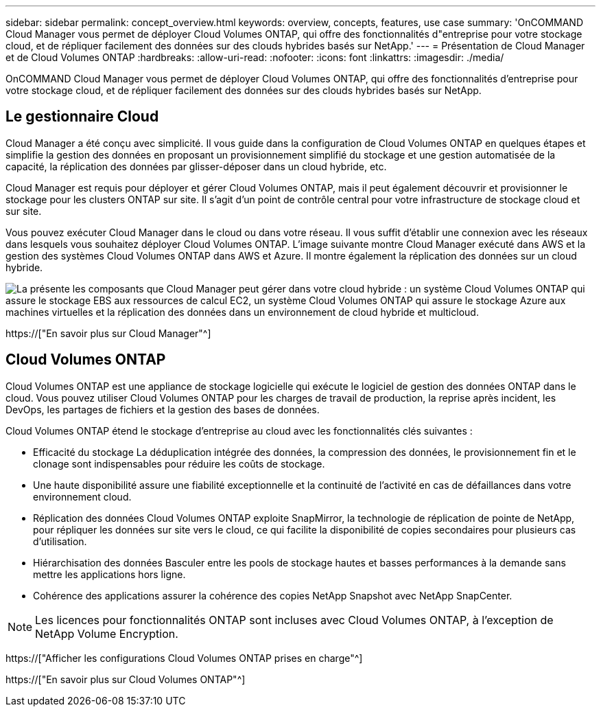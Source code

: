 ---
sidebar: sidebar 
permalink: concept_overview.html 
keywords: overview, concepts, features, use case 
summary: 'OnCOMMAND Cloud Manager vous permet de déployer Cloud Volumes ONTAP, qui offre des fonctionnalités d"entreprise pour votre stockage cloud, et de répliquer facilement des données sur des clouds hybrides basés sur NetApp.' 
---
= Présentation de Cloud Manager et de Cloud Volumes ONTAP
:hardbreaks:
:allow-uri-read: 
:nofooter: 
:icons: font
:linkattrs: 
:imagesdir: ./media/


OnCOMMAND Cloud Manager vous permet de déployer Cloud Volumes ONTAP, qui offre des fonctionnalités d'entreprise pour votre stockage cloud, et de répliquer facilement des données sur des clouds hybrides basés sur NetApp.



== Le gestionnaire Cloud

Cloud Manager a été conçu avec simplicité. Il vous guide dans la configuration de Cloud Volumes ONTAP en quelques étapes et simplifie la gestion des données en proposant un provisionnement simplifié du stockage et une gestion automatisée de la capacité, la réplication des données par glisser-déposer dans un cloud hybride, etc.

Cloud Manager est requis pour déployer et gérer Cloud Volumes ONTAP, mais il peut également découvrir et provisionner le stockage pour les clusters ONTAP sur site. Il s'agit d'un point de contrôle central pour votre infrastructure de stockage cloud et sur site.

Vous pouvez exécuter Cloud Manager dans le cloud ou dans votre réseau. Il vous suffit d'établir une connexion avec les réseaux dans lesquels vous souhaitez déployer Cloud Volumes ONTAP. L'image suivante montre Cloud Manager exécuté dans AWS et la gestion des systèmes Cloud Volumes ONTAP dans AWS et Azure. Il montre également la réplication des données sur un cloud hybride.

image:diagram_cloud_manager_overview.png["La présente les composants que Cloud Manager peut gérer dans votre cloud hybride : un système Cloud Volumes ONTAP qui assure le stockage EBS aux ressources de calcul EC2, un système Cloud Volumes ONTAP qui assure le stockage Azure aux machines virtuelles et la réplication des données dans un environnement de cloud hybride et multicloud."]

https://["En savoir plus sur Cloud Manager"^]



== Cloud Volumes ONTAP

Cloud Volumes ONTAP est une appliance de stockage logicielle qui exécute le logiciel de gestion des données ONTAP dans le cloud. Vous pouvez utiliser Cloud Volumes ONTAP pour les charges de travail de production, la reprise après incident, les DevOps, les partages de fichiers et la gestion des bases de données.

Cloud Volumes ONTAP étend le stockage d'entreprise au cloud avec les fonctionnalités clés suivantes :

* Efficacité du stockage La déduplication intégrée des données, la compression des données, le provisionnement fin et le clonage sont indispensables pour réduire les coûts de stockage.
* Une haute disponibilité assure une fiabilité exceptionnelle et la continuité de l'activité en cas de défaillances dans votre environnement cloud.
* Réplication des données Cloud Volumes ONTAP exploite SnapMirror, la technologie de réplication de pointe de NetApp, pour répliquer les données sur site vers le cloud, ce qui facilite la disponibilité de copies secondaires pour plusieurs cas d'utilisation.
* Hiérarchisation des données Basculer entre les pools de stockage hautes et basses performances à la demande sans mettre les applications hors ligne.
* Cohérence des applications assurer la cohérence des copies NetApp Snapshot avec NetApp SnapCenter.



NOTE: Les licences pour fonctionnalités ONTAP sont incluses avec Cloud Volumes ONTAP, à l'exception de NetApp Volume Encryption.

https://["Afficher les configurations Cloud Volumes ONTAP prises en charge"^]

https://["En savoir plus sur Cloud Volumes ONTAP"^]
